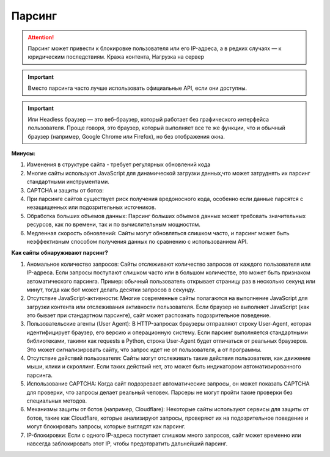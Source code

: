 *******
Парсинг
*******

.. attention:: Парсинг может привести к блокировке пользователя или его IP-адреса, а в редких случаях — к юридическим последствиям. Кража контента, Нагрузка на сервер

.. important:: Вместо парсинга часто лучше использовать официальные API, если они доступны.

.. important:: Или Headless браузер — это веб-браузер, который работает без графического интерфейса пользователя. Проще говоря, это браузер, который выполняет все те же функции, что и обычный браузер (например, Google Chrome или Firefox), но без отображения окна.

**Минусы:**

1. Изменения в структуре сайта - требует регулярных обновлений кода
2. Многие сайты используют JavaScript для динамической загрузки данных,что может затруднять их парсинг стандартными инструментами.
3. CAPTCHA и защиты от ботов:
4. При парсинге сайтов существует риск получения вредоносного кода, особенно если данные парсятся с незащищенных или подозрительных источников.
5. Обработка больших объемов данных: Парсинг больших объемов данных может требовать значительных ресурсов, как по времени, так и по вычислительным мощностям.
6. Медленная скорость обновлений: Сайты могут обновляться слишком часто, и парсинг может быть неэффективным способом получения данных по сравнению с использованием API.

**Как сайты обнаруживают парсинг?**

1. Аномальное количество запросов: Сайты отслеживают количество запросов от каждого пользователя или IP-адреса. Если запросы поступают слишком часто или в большом количестве, это может быть признаком автоматического парсинга. Пример: обычный пользователь открывает страницу раз в несколько секунд или минут, тогда как бот может делать десятки запросов в секунду.
2. Отсутствие JavaScript-активности: Многие современные сайты полагаются на выполнение JavaScript для загрузки контента или отслеживания активности пользователя. Если браузер не выполняет JavaScript (как это бывает при стандартном парсинге), сайт может распознать подозрительное поведение.
3. Пользовательские агенты (User Agent): В HTTP-запросах браузеры отправляют строку User-Agent, которая идентифицирует браузер, его версию и операционную систему. Если парсинг выполняется стандартными библиотеками, такими как requests в Python, строка User-Agent будет отличаться от реальных браузеров. Это может сигнализировать сайту, что запрос идет не от пользователя, а от программы.
4. Отсутствие действий пользователя: Сайты могут отслеживать такие действия пользователя, как движение мыши, клики и скроллинг. Если таких действий нет, это может быть индикатором автоматизированного парсинга.
5. Использование CAPTCHA: Когда сайт подозревает автоматические запросы, он может показать CAPTCHA для проверки, что запросы делает реальный человек. Парсеры не могут пройти такие проверки без специальных методов.
6. Механизмы защиты от ботов (например, Cloudflare): Некоторые сайты используют сервисы для защиты от ботов, такие как Cloudflare, которые анализируют запросы, проверяют их на подозрительное поведение и могут блокировать запросы, которые выглядят как парсинг.
7. IP-блокировки: Если с одного IP-адреса поступает слишком много запросов, сайт может временно или навсегда заблокировать этот IP, чтобы предотвратить дальнейший парсинг.

